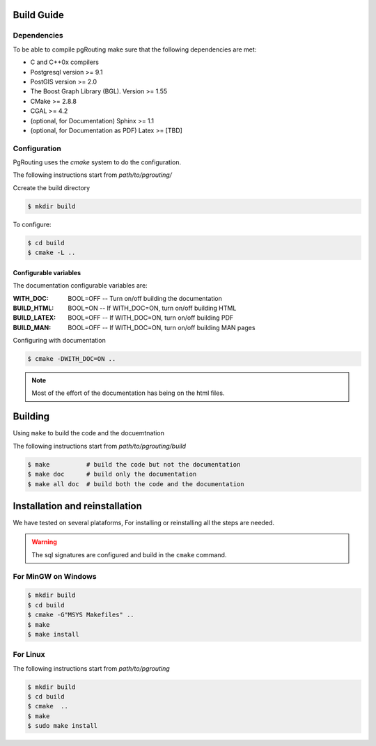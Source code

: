.. 
   ****************************************************************************
    pgRouting Manual
    Copyright(c) pgRouting Contributors

    This documentation is licensed under a Creative Commons Attribution-Share  
    Alike 3.0 License: http://creativecommons.org/licenses/by-sa/3.0/
   ****************************************************************************

.. _build:

###########
Build Guide
###########

Dependencies
===============================================================================

To be able to compile pgRouting make sure that the following dependencies are met:

* C and C++0x compilers
* Postgresql version >= 9.1 
* PostGIS version >= 2.0 
* The Boost Graph Library (BGL). Version >= 1.55
* CMake >= 2.8.8
* CGAL >=  4.2
* (optional, for Documentation) Sphinx >= 1.1 
* (optional, for Documentation as PDF) Latex >= [TBD]

Configuration
===============================================================================

PgRouting uses the `cmake` system to do the configuration.

The following instructions start from *path/to/pgrouting/*

Ccreate the build directory

.. code-block:: bash

    $ mkdir build


To configure:

.. code-block:: bash

    $ cd build
    $ cmake -L ..

Configurable variables
----------------------

The documentation configurable variables are:

:WITH_DOC:    BOOL=OFF     -- Turn on/off building the documentation
:BUILD_HTML:  BOOL=ON     -- If WITH_DOC=ON, turn on/off building HTML
:BUILD_LATEX: BOOL=OFF    -- If WITH_DOC=ON, turn on/off building PDF
:BUILD_MAN:   BOOL=OFF    -- If WITH_DOC=ON, turn on/off building MAN pages

Configuring with documentation

.. code-block:: bash

    $ cmake -DWITH_DOC=ON ..

.. note:: Most of the effort of the documentation has being on the html files.


############
Building
############

Using ``make`` to build the code and the docuemtnation

The following instructions start from *path/to/pgrouting/build*

.. code-block:: bash

    $ make          # build the code but not the documentation
    $ make doc      # build only the documentation
    $ make all doc  # build both the code and the documentation

###############################
Installation and reinstallation
###############################

We have tested on several plataforms, For installing or reinstalling all the steps are needed.

.. warning:: The sql signatures are configured and build in the ``cmake`` command.

For MinGW on Windows
===============================================================================

.. code-block:: bash

	$ mkdir build
	$ cd build
	$ cmake -G"MSYS Makefiles" ..
	$ make
	$ make install


For Linux
===============================================================================

The following instructions start from *path/to/pgrouting*

.. code-block:: bash

	$ mkdir build
	$ cd build
	$ cmake  ..
	$ make
	$ sudo make install




